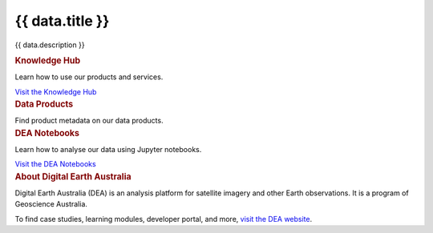 .. rst-class:: home-page

======================================================================================================================================================
{{ data.title }}
======================================================================================================================================================

{{ data.description }}

.. container:: showcase-panel bg-gradient-primary
   :name: knowledge-hub

   .. container::

      .. rubric:: Knowledge Hub

      Learn how to use our products and services.

      `Visit the Knowledge Hub </knowledge/>`_

   .. container::

      .. image:: /_files/pages/dea-hero.jpg

.. container:: card-list icons
   :name: data-products

   .. rubric:: Data Products

   Find product metadata on our data products.

   .. grid:: 5
      :gutter: 3

      {% for item in data.data_products %}
      .. grid-item-card:: :fas:`{{ item.icon }}`
         :link: {{ item.link }}

         {{ item.name }}
      {% endfor %}

.. container:: showcase-panel bg-gradient-forest reverse
   :name: dea-notebooks

   .. container::

      .. rubric:: DEA Notebooks

      Learn how to analyse our data using Jupyter notebooks.

      `Visit the DEA Notebooks </notebooks/README/>`_

   .. container::

      .. image:: /_files/cmi/Kakadu-Mary_TCW-percentiles-wide_1.jpg

.. container:: showcase-panel
   :name: about-dea

   .. container::

      .. rubric:: About Digital Earth Australia

      Digital Earth Australia (DEA) is an analysis platform for satellite imagery and other Earth observations. It is a program of Geoscience Australia.

      To find case studies, learning modules, developer portal, and more, `visit the DEA website <https://www.dea.ga.gov.au/>`_.

   .. container::

      .. image:: /_files/themes/sea-ocean-and-coast.* 
